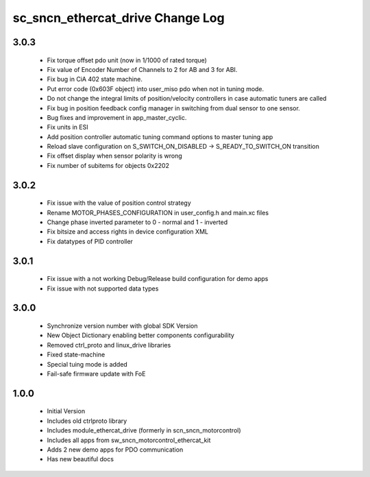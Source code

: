 sc_sncn_ethercat_drive Change Log
==================================

3.0.3
-----

  * Fix torque offset pdo unit (now in 1/1000 of rated torque)
  * Fix value of Encoder Number of Channels to 2 for AB and 3 for ABI.
  * Fix bug in CiA 402 state machine.
  * Put error code (0x603F object) into user_miso pdo when not in tuning mode.
  * Do not change the integral limits of position/velocity controllers in case automatic tuners are called
  * Fix bug in position feedback config manager in switching from dual sensor to one sensor.
  * Bug fixes and improvement in app_master_cyclic.
  * Fix units in ESI
  * Add position controller automatic tuning command options to master tuning app
  * Reload slave configuration on S_SWITCH_ON_DISABLED -> S_READY_TO_SWITCH_ON transition
  * Fix offset display when sensor polarity is wrong
  * Fix number of subitems for objects 0x2202


3.0.2
-----

  * Fix issue with the value of position control strategy
  * Rename MOTOR_PHASES_CONFIGURATION in user_config.h and main.xc files
  * Change phase inverted parameter to 0 - normal and 1 - inverted
  * Fix bitsize and access rights in device configuration XML
  * Fix datatypes of PID controller


3.0.1
-----

  * Fix issue with a not working Debug/Release build configuration for demo apps
  * Fix issue with not supported data types 


3.0.0
-----

  * Synchronize version number with global SDK Version
  * New Object Dictionary enabling better components configurability
  * Removed ctrl_proto and linux_drive libraries
  * Fixed state-machine
  * Special tuing mode is added 
  * Fail-safe firmware update with FoE


1.0.0
-----

  * Initial Version
  * Includes old ctrlproto library
  * Includes module_ethercat_drive (formerly in scn_sncn_motorcontrol)
  * Includes all apps from sw_sncn_motorcontrol_ethercat_kit
  * Adds 2 new demo apps for PDO communication
  * Has new beautiful docs
  
